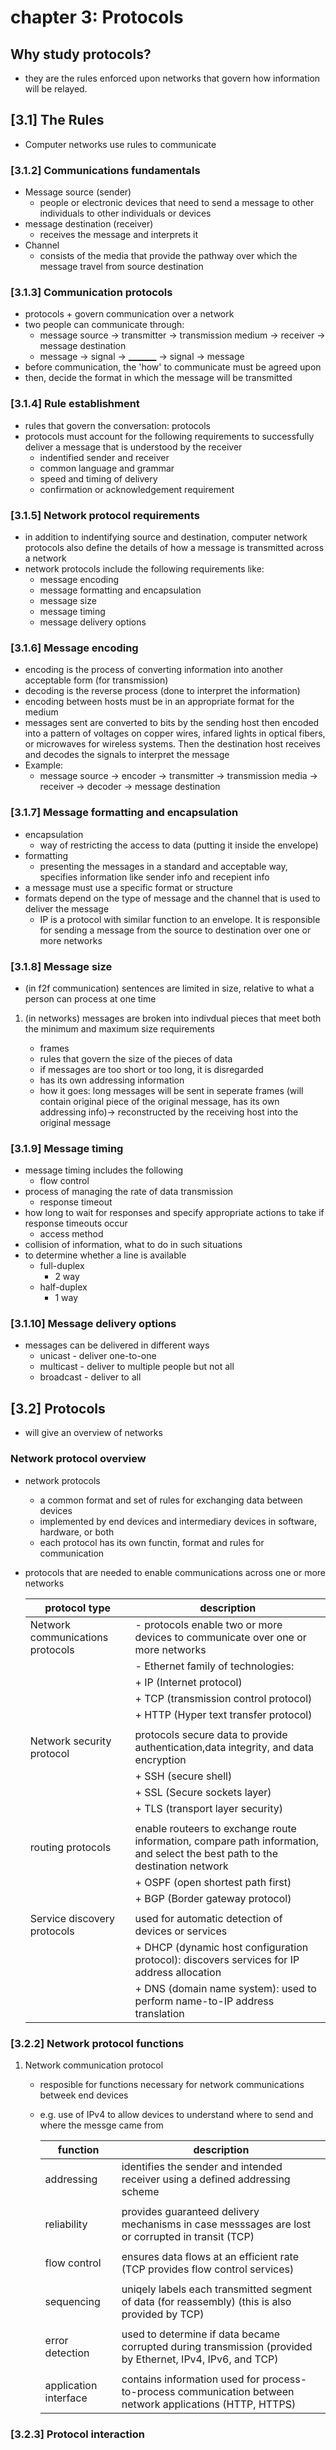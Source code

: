 #+STARTUP: inlineimages
* chapter 3: Protocols

** Why study protocols?
    - they are the rules enforced upon networks that govern how information will be relayed.

** [3.1] The Rules
    - Computer networks use rules to communicate
*** [3.1.2] Communications fundamentals
    - Message source (sender)
      + people or electronic devices that need to send a message to other individuals to other individuals or devices
    - message destination (receiver)
      + receives the message and interprets it
    - Channel
      + consists of the media that provide the pathway over which the message travel from source destination
*** [3.1.3] Communication protocols
    - protocols + govern communication over a network
    - two people can communicate through:
      + message source -> transmitter -> transmission medium -> receiver -> message destination
      + message -> signal -> _________ -> signal -> message
    - before communication, the 'how' to communicate must be agreed upon
    - then, decide the format in which the message will be transmitted
*** [3.1.4] Rule establishment
    - rules that govern the conversation: protocols
    - protocols must account for the following requirements to successfully deliver a message that is understood by the receiver
      + indentified sender and receiver
      + common language and grammar
      + speed and timing of delivery
      + confirmation or acknowledgement requirement
*** [3.1.5] Network protocol requirements
    - in addition to indentifying source and destination, computer network protocols also define the details of how a message is transmitted across a network
    - network protocols include the following requirements like:
      + message encoding
      + message formatting and encapsulation
      + message size
      + message timing
      + message delivery options
*** [3.1.6] Message encoding
    - encoding is the process of converting information into another acceptable form (for transmission)
    - decoding is the reverse process (done to interpret the information)
    - encoding between hosts must be in an appropriate format for the medium
    - messages sent are converted to bits by the sending host then encoded into a pattern of voltages on copper wires, infared lights in optical fibers, or microwaves for wireless systems. Then the destination host receives and decodes the signals to interpret the message
    - Example:
      + message source -> encoder -> transmitter -> transmission media -> receiver -> decoder -> message destination
*** [3.1.7] Message formatting and encapsulation                     
    - encapsulation
      + way of restricting the access to data (putting it inside the envelope)
    - formatting
      + presenting the messages in a standard and acceptable way, specifies information like sender info and recepient info
    - a message must use a specific format or structure
    - formats depend on the type of message and the channel that is used to deliver the message
      + IP is a protocol with similar function to an envelope. It is responsible for sending a message from the source to destination over one or more networks
*** [3.1.8] Message size
    - (in f2f communication) sentences are limited in size, relative to what a person can process at one time
**** (in networks) messages are broken into indivdual pieces that meet both the minimum and maximum size requirements
      + frames
	+ rules that govern the size of the pieces of data
	+ if messages are too short or too long, it is disregarded
	+ has its own addressing information
	+ how it goes: long messages will be sent in seperate frames (will contain original piece of the original message, has its own addressing info)-> reconstructed by the receiving host into the original message
*** [3.1.9] Message timing
    - message timing includes the following
      + flow control
	- process of managing the rate of data transmission
      + response timeout
	- how long to wait for responses and specify appropriate actions to take if response timeouts occur
      + access method
	- collision of information, what to do in such situations
	- to determine whether a line is available
	  + full-duplex
	    - 2 way
	  + half-duplex
	    - 1 way
*** [3.1.10] Message delivery options
    - messages can be delivered in different ways
      + unicast - deliver one-to-one
      + multicast - deliver to multiple people but not all
      + broadcast - deliver to all

** [3.2] Protocols
    - will give an overview of networks
*** Network protocol overview
    - network protocols
      + a common format and set of rules for exchanging data between devices
      + implemented by end devices and intermediary devices in software, hardware, or both
      + each protocol has its own functin, format and rules for communication
    - protocols that are needed to enable communications across one or more networks
      
      #+NAME: protcol types
      |----------------------------------+------------------------------------------------------------------------------------------------------------------------------|
      | protocol type                    | description                                                                                                                  |
      |----------------------------------+------------------------------------------------------------------------------------------------------------------------------|
      | Network communications protocols | - protocols enable two or more devices to communicate over one or more networks                                              |
      |                                  | - Ethernet family of technologies:                                                                                           |
      |                                  | + IP (Internet protocol)                                                                                                     |
      |                                  | + TCP (transmission control protocol)                                                                                        |
      |                                  | + HTTP (Hyper text transfer protocol)                                                                                        |
      |                                  |                                                                                                                              |
      | Network security protocol        | protocols secure data to provide authentication,data integrity, and data encryption                                          |
      |                                  | + SSH (secure shell)                                                                                                         |
      |                                  | + SSL (Secure sockets layer)                                                                                                 |
      |                                  | + TLS (transport layer security)                                                                                             |
      |                                  |                                                                                                                              |
      | routing protocols                | enable routeers to exchange route information, compare path information, and select the best path to the destination network |
      |                                  | + OSPF (open shortest path first)                                                                                            |
      |                                  | + BGP (Border gateway protocol)                                                                                              |
      |                                  |                                                                                                                              |
      | Service discovery protocols      | used for automatic detection of devices or services                                                                          |
      |                                  | + DHCP (dynamic host configuration protocol): discovers services for IP address allocation                                   |
      |                                  | + DNS (domain name system): used to perform name-to-IP address translation                                                   |
      |----------------------------------+------------------------------------------------------------------------------------------------------------------------------|
*** [3.2.2] Network protocol functions
**** Network communication protocol
    - resposible for functions necessary for network communications betweek end devices
    - e.g. use of IPv4 to allow devices to understand where to send and where the messge came from

      #+NAME: functions of the network communication protocol
      | function              | description                                                                                                |
      |-----------------------+------------------------------------------------------------------------------------------------------------|
      | addressing            | identifies the sender and intended receiver using a defined addressing scheme                              |
      |                       |                                                                                                            |
      | reliability           | provides guaranteed delivery mechanisms in case messsages are lost or corrupted in transit (TCP)           |
      |                       |                                                                                                            |
      | flow control          | ensures data flows at an efficient rate (TCP provides flow control services)                               |
      |                       |                                                                                                            |
      | sequencing            | uniqely labels each transmitted segment of data (for reassembly) (this is also provided by TCP)            |
      |                       |                                                                                                            |
      | error detection       | used to determine if data became corrupted during transmission (provided by Ethernet, IPv4, IPv6, and TCP) |
      |                       |                                                                                                            |
      | application interface | contains information used for process-to-process communication between network applications (HTTP, HTTPS)  |
      |-----------------------+------------------------------------------------------------------------------------------------------------|
*** [3.2.3] Protocol interaction
    - messages sent over a network typically requires several protocols
    [[./media/web-req.png]]
    - in sending a requiest to a web server for a webpage includes the following protocols:
      + HTTP (hypert text transfer protocol)
	- governs the way the webserver communicates with the web client
	- defines the content and formtting of the requests and responses to be exchanged
	- both the web server and the client implement the protocol
	- HTTP relies on other protocols to govern how the messages are transported between the web server and client
      + TCP (Transmission control protocol)
	- manages the individual conversations
	- responsible for reliable delivery of the information and managing flow control between end devices
      + IP (internet protocol)
	- responsible for delivering messages from sender to the receiver
	- used by routers to forward messages across multiple networks
      + Ethernet
	- responsible for the delivery of messages from one NIC to another NIC on the same Ethernet LAN

** [3.3] Protocol suites

*** [3.3.1] Network protocol suites
    - protocol suites
      + are designed to work with each other seamlessly
      + tldr: protocols that work together (efficiently)
      + groups of inter-related protocols necessary to perform a communication function
    - we can think of protocol suites as a stack
      - lower levels are concerned with moving data over the network and providing services to the upper layers

*** [3.3.2] Evolution of protocol suites
    - [[./media/protocol-suites.png]]
    - during the evolution of network communications and the internet, there were several competing suites;
      + *TCP/IP (internet protocol suite)*
	- most common and relevant protocol today
	- open standard protocol maintained by the Internet Engineering Task Force (IETF)

      + *OSI (open systems interconnection) protocols*
	- family of protocols developed jointly in 1977 (international organization for standardization (ISO) and international telecommunications union(ITU))
	- included the OSI model
	  - 7 layer reference model
	- mainly known today for its layed model
	- have been largely replaced by the internet protocol suite
	  
      + *Apple talk*
	- short-lived proprietary protocol suite released by apple Inc (1985)
	- apple eventuall adapted TCP/IP

      + *Novell Netware*
	- short-lived proprietary protocol suite and network operating system developed by Novell Inc (1983)
	- used the IPX network protocol
	- eventually (1995) adapted TCP/IP

*** [3.3.3] TCP/IP protocol example
    [[./media/TCPIP.png]] 
    - TCP/IP protocols are available for the following layers:
      + *application*
      + *transport*
      + *internet*
    - *it is not used in the ACCESS LAYER*
      + access layers are: LAN, WLAN
      + it is responsible for delivering the IP packet over the physical medium

*** [3.3.4] TCP/IP protocol suite
    - popular evolutions of the internet protocol suite
***** services per layer
    - *application layer*
      + name system
      + hosting config
      + email
      + file transfer
      + web and web service
    - *transport layer*
      + connection-oriented
      + connectionless
    - *internet layer*
      + IP
      + messaging
      + routing protocols
    - *network access layer*
      + address resolution
      + data link protocols
    [[./media/TCPIPE.png]]
    
    - two important aspects of the suite for vendors and manufacturers
      + *Open standard protocol suite*
	- freely available to the public and can be used by any venter on their hardware and software
      + *standards-based protocol suite*
	- has been endorsed by the networking industry and approved by a standards organization (ensures interoperability with other manufacturers)

**** brief descriptions of some protocols
***** Application layer

****** Name system
    - *DNS*
      + domain name system
      + translates domain names to IP addresses

****** host config
    - *DHCPv4*
      + dynamic host configuration protocol for IPv4
      + dynamically assigns IPv4 addressing information to DHCPv4 clients at start-up and allows the addresses to be re-used when no longer needed
    - *DHCPv6*
      + DHCP for IPv6
      + dynamically assigned IPv6 addessing information to DHCPv6 clients at start up
    - *SLAAC*
      + stateless address autoconfiguration
      + a method that allows a device to obtain its IPv6 addressing information without using a DHCPv6 server

****** Email
    - *SMTP*
      + simple mail transfer protocol
      + enables servers to send email to ther servers
    - *POP3*
      + post office protocol version 3
      + enables clients to retrieve email from a mail server and download the email to the client's local mail application
    - *IMAP*
      + Internet message access protocol
      + enables clients to access email stored on a mail server as well as maintaining email on the server

****** File transfer
    - *FTP*
      + file transfer protocol
      + enable a user to access and transfet files to and from another host over a network
      + a reliable connection-oriented and acknowledged files delivery protocol
    - *SFTP*
      + SSH file transfer protocol
      + extenstion to secure shell protocol
      + used to establish a a secure file transfer session in which the file transfer is encrypted
    - *TFTP*
      + trivial file transfer protocol
      + a simple, connectionless file transfer protocol with best-effort unacknowledged file delivery
      + uses less overhead than FTP

****** web ang web service
    - *HTTP*
      + hypertext transfer protocol
      + set of rules for exchanging text, graphic images, sournd video, and other multimedia files on the WWW
    - *HTTPS*
      + HTTP secure
      + secure form of http that encrypts data that is exchanged over the WWW
    - *REST*
      + representationl state transfer
      + web service that uses application programming interfaces and http requests to create web applications

***** transport layer
****** connection-oriented
    - *TCP*
      + transmission control protocol
      + enables reliable communication between processes runnnning on seperate hosts and provides readable, acknowledged transmissions that confirm successful delivery

****** connectionless
    - *UDP*
      + user datagram protocol
      + enables a process running on one host to send packages to a process running on another host
      + does not confirm successful user datagranm transmission

***** internet layer

****** internet protocol
    - *IPv4*
      + internet protocol version 4
      + receives message segments from the transport layer, packages messages into packets, and addresses packets for end-to-end delivery over a network
      + uses a 32-bit address
    - *IPv6*
      + IP version 6
      + uses to IPv4 but uses a 128-bit address
    - *NAT*
      + Network address translation
      + translates IPv4 addressesa from a private network into globally unique public IPv4 addresses
	

****** messaging
    - *ICMPv4*
      + internet control messge protocol
      + provides feedback from a destination host to a source about erres in packet delivery
    - *ICMPv6*
      + ICMP for IPv6
    - *ICMPv6 ND*
      + ICMPv6 Neighbor discovery
      + includes four protocol messages that are used for address resolution and duplicate address detection

****** routing protocols
    - *OSPF*
      + open shortest path first
      + link-state routing protocol that uses a heirarchical design based on areas
      + open standard interior routing protocol
    - *EIGRP*
      + enhanced interior gateway routing protocol
      + open standard routing protocol developed by Cisco that uses a composite metric based on bandwidth, delay, load, and reliability
    - *BGP*
      + border gateway protocol
      + open standard exterior gateway routing protocol used between internet service providers
      + commonly used between ISPs and their large private clients to exchange routing information
	
***** network access layer
****** address resolution
    - *ARP*
      + address resolution protocol
      + provides dynamic address mapping between an IPv4 address and a hardware address
****** data link protocols
    - *ethernet*
      + defines the rules for wiring and signaling standards of the network access layer
    - *WLAN*
      + wireless local area network
      + defines rules for wireless signaling across the 2.4Ghz and 5Ghz radio frequencies

** [3.4] Standards organizations

*** [3.4.1] Open standards
    - encourage interoperability, competition, and innovation among manufacturers of network components
    - guarantee that no single company can monopolize the market or have an unfair advantage over its competition
  
*** [3.4.2] internet standards
    [[./media/NETORGS.png]]
    - *ISOC*
      + responsible for promoting the open development and evolution of internet use
    - *IAB*
      + responsible for the overall mangement and development of internet standards
    - *IETF*
      + develops,updates, and maintains internet and TCP/IP technologies
      + RFC (request for comments) documents
	- process and documents for developing new protocols and updating existing protocols
    - *IRTF*
      + focused on long-term research related to internet and TCP/IP protocols
      + ex. anti-spam research group (ASRG), crypto forum research group (CFRG), and peer-to-peer reserach group (P2PRG)

**** next figure displays organizations involved with the developmet and support of TCP/IP and include IANA and ICANN
    [[./media/IANA.png]]
    - *internet corporation for assigned names and numbers*
      + coordinates IP address allocation, management of domain names, and assignment of other information used in tcp/ip protocols
    - *internet assigned numbers authority*
      + resposible for overseeing and managing IP address allocation, domain name management, and protocol identifiers for ICANN

*** [3.4.3] Electronic and communications standards
    - *institute of electrical and electronics engineers (IEEE)*
      + organizaiton of electrical andelectronics and engineers dedicated to advancing technological innovation and creating standards in a wide area of industries
      + includes 802.3 ethernet, 802.11 wlan standard
    - *Electronic industries alliance (EIA)*
      + best known for its standard relating to electrical wiring, connectors, and the 19-inch racks used to mount networking devices
    - *telecommunications industry association (TIA)*
      + responsible for developing communication standards in variery of areas
    - *international telecommunications union-telecommunication standardization sector (ITU-T)*
      - one of the largest and oldest standards organizaions
      - defines standards for video compression, internet protocol television (IPTV), and broadband communications (DSL)

	
** [3.5] Reference models

*** benefits of using a layered model
    - models are used to visualized thinking about a network
    - there are two layered models that are used to descibe network operations:
      + OSI reference model
      + TCP/IP reference model
    [[./media/REFERENCEMODS.png]]

**** the OSI reference model
    - provides and extensive list of functions and services that can occue at each layer
    - provides consistency with all types of network protocols and se4vices by describing what must be done at a pareticulat layer
    - APSTNDP!
    #+NAME: OSI REFERENCE MODEL
    | oso model layer  | description                                                                                                                                                                          |
    |------------------+--------------------------------------------------------------------------------------------------------------------------------------------------------------------------------------|
    | 7 - application  | contains protocols used for process-to-process communications                                                                                                                        |
    |                  |                                                                                                                                                                                      |
    | 6 - presentation | provides common representation of the data transferred between application layer services                                                                                            |
    |                  |                                                                                                                                                                                      |
    | 5 - session      | provices services to the presentation layer to organize its dialogue and to manage dta exchange                                                                                      |
    |                  |                                                                                                                                                                                      |
    | 4 - transport    | defines services to segment, transfer, and reassemble, the data over the network indentified end devices                                                                             |
    |                  |                                                                                                                                                                                      |
    | 3 - network      | provices services to exchange the individual pieces of data over the network between identified end devices                                                                          |
    |                  |                                                                                                                                                                                      |
    | 2 - data link    | describe methods for exchanging data frames between devices over a common media                                                                                                      |
    |                  |                                                                                                                                                                                      |
    | 1 - physical     | describe the mechanical, electrical, functional, and procedural means to activate, maintain, and deacticate physical connections for a bit transmissionto and from a  network device |
    |                  |                                                                                                                                                                                      |
    |------------------+--------------------------------------------------------------------------------------------------------------------------------------------------------------------------------------|


**** TCP/IP MODEL
    - aka the internet model
    #+NAME: TCP/IP protocol model
    | TCP/IP model layer | desc                                                                   |
    |--------------------+------------------------------------------------------------------------|
    | 4 - application    | represents data to the user, plus encoding, and dialog control         |
    |                    |                                                                        |
    | 3 - transport      | supports communication between various devices across diverse networks |
    |                    |                                                                        |
    | 2 - internet       | determines the best path through the network                           |
    |                    |                                                                        |
    | 1 - network access | controls the hardware devices and media that make up the network       |
    |--------------------+------------------------------------------------------------------------|

*** [3.5.4] comparison
    [[./media/TCPOSI.png]]
    
    - OSI layer 3, network layer, maps directly to the internet later (2nd layer of TCP/IP model)
      + used to describe protodcols that address and route messages through an internetwork
    - transport layer
      + describes general services and functions that provide ordered and reliable delivery opf data betwen source and destination hosts
    - application layer and application, presentation, session layers
      + osi used as references for applicaiton software devs and vendors to produce applicaitons that operate on networks
      + tcp/ip provide specific functionality to a variety of end user application
    - ose model seperates the data link layer fromthe physcial layer (commonly used when referring to these lower layers)
      
** [3.6] Data Encapsulation
*** [3.6.1] Segmenting messages
    - approach to divide data into smaller, more manageable pieces to send over the network
    - dividing a stream of data into smaller units for transmission over the network
    - necessary in TCP/IP because data is sent through individual IP packets
**** advantages of segmenting messages
    - increases speed
      + large amounts of data can be sent through the network without typing up a communications link
      + allows conversations between the network to be interleaved (multiplexing)
    - increases efficiency
      + if a single segment fails to reach its destination, only that segment needs to be transmitted
*** [3.6.2] Sequencing
    - the process to ensure that a message gets to the right destinatin and can be reassemnled into the content of the original message
    - usually handled by the TCP
*** [3.6.3] Protocol data units (PDU)
    - PDU is the form a piece of data takes at any layer of the network
    - UDP PDUs are called 'datagrams' or 'IP datagrams
**** Types of PDU
    - *Data*
      + at the application layer
    - *Segment*
      + at the transport layer
    - *Packet*
      + at the network layer
    - *Frame*
      + at the data link layer
    - *Bits*
      + at the physical layer
**** encapsulation process
      + information added to data as it is passed down the protocol stack
      [[./media/ENCAPSULATE.png]]

** [3.7] Data access
*** [3.7.1] Addresses
    - directs where messeges go
    - handles by the network and data link laters (delivering dat from src. to dest.)
      [[./media/DATALINK.png]]
**** Network and data link layer source and destination addresses
    - Network layer src. and dest. addresses
      + responsible for delivering the IP packet form original source to the final destination (remote or local)
    - Data link layer src. and dest. addresses
      + responsible for delivering the data link frame from one NIC to another NIC on the same network
*** [3.7.2] Layer 3 logical address
    - layer 3 = network layer
      [[./media/LAYER3.png]]
**** IP address
    - logical address used to deliver the IP packet from original source to the final destination
***** IP packet contains the following
	- source IP address
	- destination IP address
***** IP addresses contain two parts
	- *Network portion (IPv4) or Prefix (IPv6)*
	  + left-most part of the address
	  + all devices on the same networ will have the same network portion of the address
	- *Host portion (IPv4) or Interface ID (IPv6)*
	  + the remaining part of the address that identifies the specific device on the network
	  + unique for each device or interface onthe network
	/the subnet mask (IPv4) or prefix-length(IPv6) is used to identify the network portion of an IP address from the host portion/
*** [3.7.4] Role of the Data link (Layer 2) layer addresses: Same IP Network
    - when the sender and receiver of the IP packet are on the same network, the data link frame is sent directly to the receiving device
    - on an ethernet network, data link addresses are known as Ethernet Media Access Control (MAC) addresses
**** MAC (Media Access Control) addresses
    - *are physically embedded on the ethernet NIC*
    - cannot be changed
***** types
	- *source MAC address*
	  + Ethernet MAC address of the sending device
	- *destination MAC address*
	  + when the receiving device is on a different network, the sending device will use the ethernet MAC address of the default gateway or router
*** [3.7.8] Data link (layer 2) addresses
    - purpose is of the data link address is to deliver the data link address is to deliver the data link frame from one network interface to another network interface on the same network
    - before an IP packet can be sent over a wired or wireless network, it MUST BE ENCAPSULATED IN A DATA LINK FRAME, so it can be transmitted over the physical medium
**** IP packet is encapsulated in a data link frame that contains the following information
    - Source data link address
      + physical address of the NIC (sender)
    - Destination data link address
      + physical address of the NIC (receiver)

